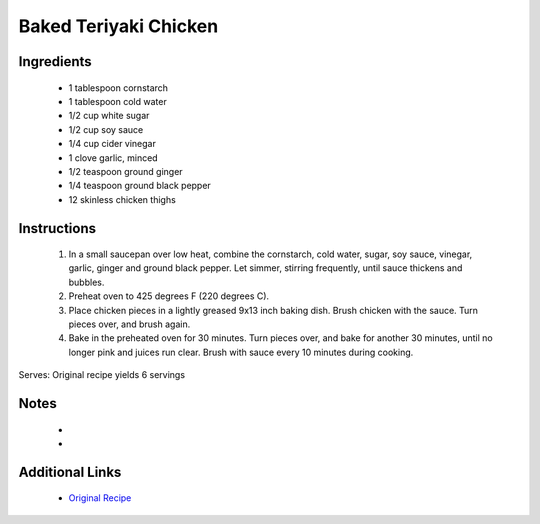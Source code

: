 Baked Teriyaki Chicken
======================

Ingredients
-----------
 * 1 tablespoon cornstarch
 * 1 tablespoon cold water
 * 1/2 cup white sugar
 * 1/2 cup soy sauce
 * 1/4 cup cider vinegar
 * 1 clove garlic, minced
 * 1/2 teaspoon ground ginger
 * 1/4 teaspoon ground black pepper
 * 12 skinless chicken thighs

Instructions
-------------
 #. In a small saucepan over low heat, combine the cornstarch, cold water, sugar, soy sauce, vinegar, garlic, ginger and ground black pepper. Let simmer, stirring frequently, until sauce thickens and bubbles.                            
 #. Preheat oven to 425 degrees F (220 degrees C).                            
 #. Place chicken pieces in a lightly greased 9x13 inch baking dish. Brush chicken with the sauce. Turn pieces over, and brush again.                            
 #. Bake in the preheated oven for 30 minutes. Turn pieces over, and bake for another 30 minutes, until no longer pink and juices run clear. Brush with sauce every 10 minutes during cooking.                            

Serves: Original recipe yields 6 servings

Notes
-----
 * 
 * 

Additional Links
----------------
 * `Original Recipe <https://www.allrecipes.com/recipe/9023/baked-teriyaki-chicken/>`__